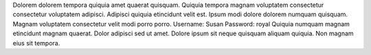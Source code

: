 Dolorem dolorem tempora quiquia amet quaerat quisquam.
Quiquia tempora magnam voluptatem consectetur consectetur voluptatem adipisci.
Adipisci quiquia etincidunt velit est.
Ipsum modi dolore dolorem numquam quisquam.
Magnam voluptatem consectetur velit modi porro porro.
Username: Susan
Password: royal
Quiquia numquam magnam etincidunt magnam quaerat.
Dolor adipisci sed ut amet.
Dolore ipsum sit neque quisquam aliquam quiquia.
Non magnam eius sit tempora.
